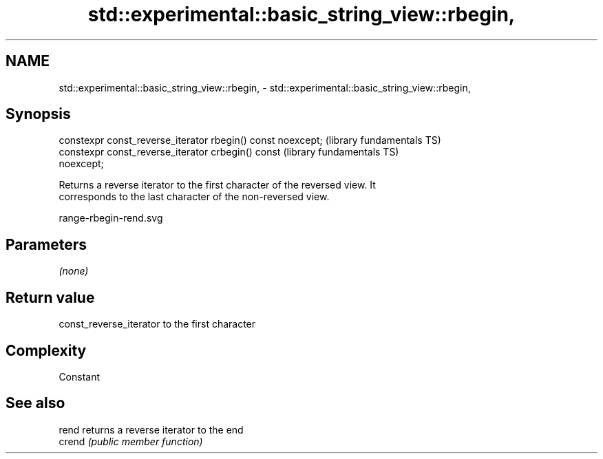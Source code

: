 .TH std::experimental::basic_string_view::rbegin, 3 "2019.03.28" "http://cppreference.com" "C++ Standard Libary"
.SH NAME
std::experimental::basic_string_view::rbegin, \- std::experimental::basic_string_view::rbegin,

.SH Synopsis

   constexpr const_reverse_iterator rbegin() const noexcept;  (library fundamentals TS)
   constexpr const_reverse_iterator crbegin() const           (library fundamentals TS)
   noexcept;

   Returns a reverse iterator to the first character of the reversed view. It
   corresponds to the last character of the non-reversed view.

   range-rbegin-rend.svg

.SH Parameters

   \fI(none)\fP

.SH Return value

   const_reverse_iterator to the first character

.SH Complexity

   Constant

.SH See also

   rend  returns a reverse iterator to the end
   crend \fI(public member function)\fP 
